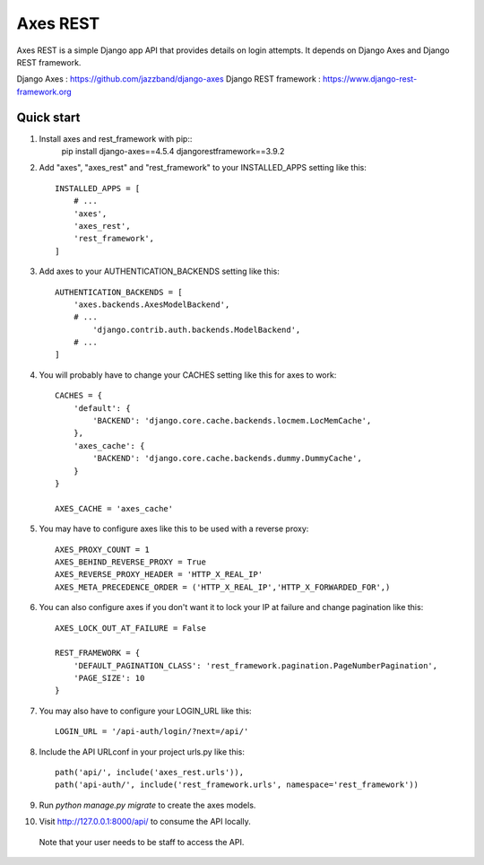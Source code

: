 =====
Axes REST
=====

Axes REST is a simple Django app API that provides details on login attempts.
It depends on Django Axes and Django REST framework.

Django Axes : https://github.com/jazzband/django-axes
Django REST framework : https://www.django-rest-framework.org

Quick start
-----------

1. Install axes and rest_framework with pip::
    pip install django-axes==4.5.4 djangorestframework==3.9.2

2. Add "axes", "axes_rest" and "rest_framework" to your INSTALLED_APPS
   setting like this::

    INSTALLED_APPS = [
        # ...
        'axes',
        'axes_rest',
        'rest_framework',
    ]

3. Add axes to your AUTHENTICATION_BACKENDS setting like this::

    AUTHENTICATION_BACKENDS = [
        'axes.backends.AxesModelBackend',
        # ...
	    'django.contrib.auth.backends.ModelBackend',
        # ...
    ]

4. You will probably have to change your CACHES setting like this
   for axes to work::

    CACHES = {
        'default': {
            'BACKEND': 'django.core.cache.backends.locmem.LocMemCache',
        },
        'axes_cache': {
            'BACKEND': 'django.core.cache.backends.dummy.DummyCache',
        }
    }

    AXES_CACHE = 'axes_cache'

5. You may have to configure axes like this to be used with a reverse proxy::

    AXES_PROXY_COUNT = 1
    AXES_BEHIND_REVERSE_PROXY = True
    AXES_REVERSE_PROXY_HEADER = 'HTTP_X_REAL_IP'
    AXES_META_PRECEDENCE_ORDER = ('HTTP_X_REAL_IP','HTTP_X_FORWARDED_FOR',)

6. You can also configure axes if you don't want it to lock your IP at failure
   and change pagination like this::

    AXES_LOCK_OUT_AT_FAILURE = False

    REST_FRAMEWORK = {
        'DEFAULT_PAGINATION_CLASS': 'rest_framework.pagination.PageNumberPagination',
        'PAGE_SIZE': 10
    }

7. You may also have to configure your LOGIN_URL like this::

    LOGIN_URL = '/api-auth/login/?next=/api/'

8. Include the API URLconf in your project urls.py like this::

    path('api/', include('axes_rest.urls')),
    path('api-auth/', include('rest_framework.urls', namespace='rest_framework'))

9. Run `python manage.py migrate` to create the axes models.

10. Visit http://127.0.0.1:8000/api/ to consume the API locally.
   Note that your user needs to be staff to access the API.